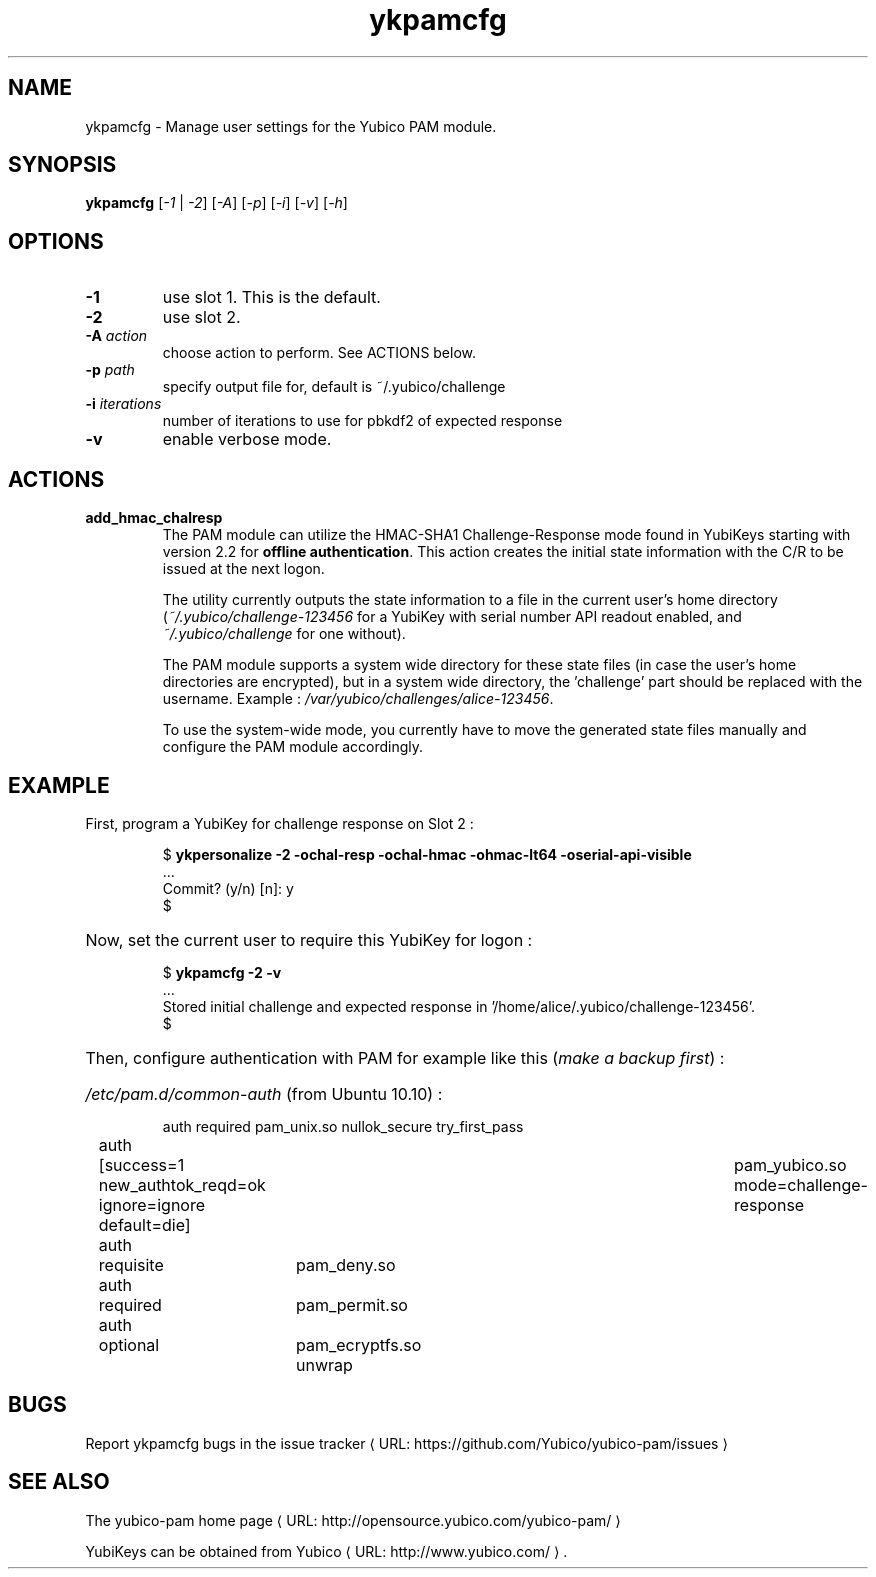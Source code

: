 .\" Copyright (c) 2011-2013 Yubico AB
.\" All rights reserved.
.\"
.\" Redistribution and use in source and binary forms, with or without
.\" modification, are permitted provided that the following conditions are
.\" met:
.\"
.\"     * Redistributions of source code must retain the above copyright
.\"       notice, this list of conditions and the following disclaimer.
.\"
.\"     * Redistributions in binary form must reproduce the above
.\"       copyright notice, this list of conditions and the following
.\"       disclaimer in the documentation and/or other materials provided
.\"       with the distribution.
.\"
.\" THIS SOFTWARE IS PROVIDED BY THE COPYRIGHT HOLDERS AND CONTRIBUTORS
.\" "AS IS" AND ANY EXPRESS OR IMPLIED WARRANTIES, INCLUDING, BUT NOT
.\" LIMITED TO, THE IMPLIED WARRANTIES OF MERCHANTABILITY AND FITNESS FOR
.\" A PARTICULAR PURPOSE ARE DISCLAIMED. IN NO EVENT SHALL THE COPYRIGHT
.\" OWNER OR CONTRIBUTORS BE LIABLE FOR ANY DIRECT, INDIRECT, INCIDENTAL,
.\" SPECIAL, EXEMPLARY, OR CONSEQUENTIAL DAMAGES (INCLUDING, BUT NOT
.\" LIMITED TO, PROCUREMENT OF SUBSTITUTE GOODS OR SERVICES; LOSS OF USE,
.\" DATA, OR PROFITS; OR BUSINESS INTERRUPTION) HOWEVER CAUSED AND ON ANY
.\" THEORY OF LIABILITY, WHETHER IN CONTRACT, STRICT LIABILITY, OR TORT
.\" (INCLUDING NEGLIGENCE OR OTHERWISE) ARISING IN ANY WAY OUT OF THE USE
.\" OF THIS SOFTWARE, EVEN IF ADVISED OF THE POSSIBILITY OF SUCH DAMAGE.
.\"
.\" The following commands are required for all man pages.
.de URL
\\$2 \(laURL: \\$1 \(ra\\$3
..
.if \n[.g] .mso www.tmac
.TH ykpamcfg "1" "March 2011" "yubico-pam"
.SH NAME
ykpamcfg - Manage user settings for the Yubico PAM module.
.SH SYNOPSIS
.B ykpamcfg
[\fI-1\fR | \fI-2\fR] [\fI-A\fR] [\fI-p\fR] [\fI-i\fR] [\fI-v\fR] [\fI-h\fR]
.\".SH DESCRIPTION
.\" Add any additional description here
.SH OPTIONS
.PP
.TP
\fB\-1\fR
use slot 1.  This is the default.
.TP
\fB\-2\fR
use slot 2.
.TP
\fB\-A \fIaction\fR
choose action to perform. See ACTIONS below.
.TP
\fB\-p \fIpath\fR
specify output file for, default is ~/.yubico/challenge
.TP
\fB\-i \fIiterations\fR
number of iterations to use for pbkdf2 of expected response
.TP
\fB\-v\fR
enable verbose mode.

.SH ACTIONS
.TP
\fBadd_hmac_chalresp\fR
The PAM module can utilize the HMAC-SHA1 Challenge-Response mode found in YubiKeys
starting with version 2.2 for \fBoffline authentication\fR.  This action creates the initial state
information with the C/R to be issued at the next logon.

The utility currently outputs the state information to a file in the current user's
home directory (\fI~/.yubico/challenge-123456\fR for a YubiKey with serial number API readout
enabled, and \fI~/.yubico/challenge\fR for one without).

The PAM module supports a system wide directory for these state files (in case the user's
home directories are encrypted), but in a system wide directory, the 'challenge' part should
be replaced with the username. Example : \fI/var/yubico/challenges/alice-123456\fR.

To use the system-wide mode, you currently have to move the generated state files manually and
configure the PAM module accordingly.

.SH EXAMPLE
First, program a YubiKey for challenge response on Slot 2 :
.HP
.nf
$ \fBykpersonalize \-2 \-ochal-resp \-ochal-hmac \-ohmac-lt64 \-oserial-api-visible\fR
 ...
Commit? (y/n) [n]: y
$
.fi
.HP
Now, set the current user to require this YubiKey for logon :
.HP
.nf
$ \fBykpamcfg \-2 \-v\fR
 ...
Stored initial challenge and expected response in '/home/alice/.yubico/challenge-123456'.
$
.fi
.HP
Then, configure authentication with PAM for example like this (\fImake a backup first\fR) :
.HP
\fI/etc/pam.d/common-auth\fR (from Ubuntu 10.10) :

.nf
auth	required	pam_unix.so nullok_secure try_first_pass
auth	[success=1 new_authtok_reqd=ok ignore=ignore default=die]	pam_yubico.so mode=challenge-response
auth	requisite	pam_deny.so
auth	required	pam_permit.so
auth	optional	pam_ecryptfs.so unwrap
.fi

.SH BUGS
Report ykpamcfg bugs in
.URL "https://github.com/Yubico/yubico-pam/issues" "the issue tracker"
.SH "SEE ALSO"
The
.URL "http://opensource.yubico.com/yubico-pam/" "yubico-pam home page"
.PP
YubiKeys can be obtained from
.URL "http://www.yubico.com/" "Yubico" "."

